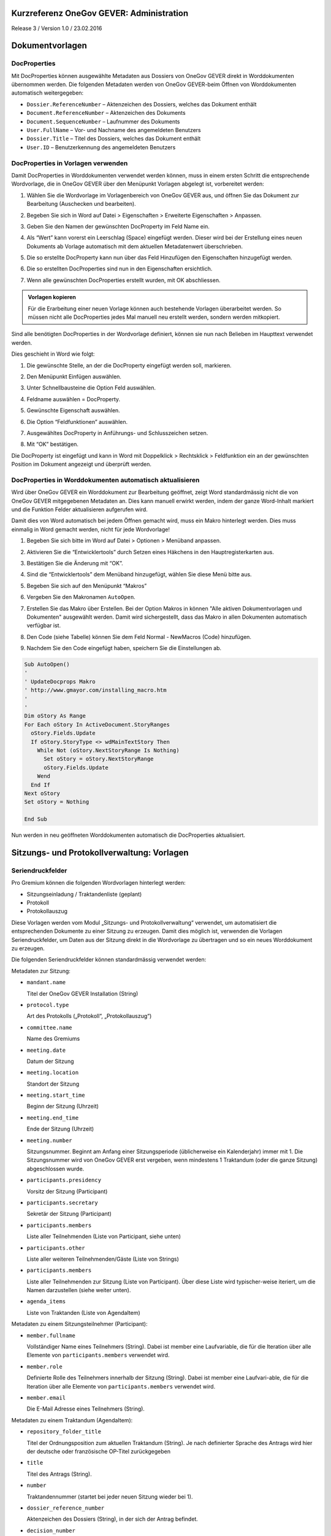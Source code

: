 Kurzreferenz OneGov GEVER: Administration
=========================================

Release 3 / Version 1.0 / 23.02.2016

Dokumentvorlagen
================

DocProperties
-------------

Mit DocProperties können ausgewählte Metadaten aus Dossiers von OneGov GEVER
direkt in Worddokumenten übernommen werden. Die folgenden Metadaten werden von
OneGov GEVER-beim Öffnen von Worddokumenten automatisch weitergegeben:

- ``Dossier.ReferenceNumber`` – Aktenzeichen des Dossiers, welches das Dokument
  enthält

- ``Document.ReferenceNumber`` – Aktenzeichen des Dokuments

- ``Document.SequenceNumber`` – Laufnummer des Dokuments

- ``User.FullName`` – Vor- und Nachname des angemeldeten Benutzers

- ``Dossier.Title`` – Titel des Dossiers, welches das Dokument enthält

- ``User.ID`` – Benutzerkennung des angemeldeten Benutzers

DocProperties in Vorlagen verwenden
-----------------------------------

Damit DocProperties in Worddokumenten verwendet werden können, muss in einem
ersten Schritt die entsprechende Wordvorlage, die in OneGov GEVER über den
Menüpunkt Vorlagen abgelegt ist, vorbereitet werden:

1. Wählen Sie die Wordvorlage im Vorlagenbereich von OneGov GEVER aus, und
   öffnen Sie das Dokument zur Bearbeitung (Auschecken und bearbeiten).

2. Begeben Sie sich in Word auf Datei > Eigenschaften > Erweiterte
   Eigenschaften > Anpassen.

3. Geben Sie den Namen der gewünschten DocProperty im Feld Name ein.

4. Als “Wert” kann vorerst ein Leerschlag (Space) eingefügt werden. Dieser
   wird bei der Erstellung eines neuen Dokuments ab Vorlage automatisch mit
   dem aktuellen Metadatenwert überschrieben.

5. Die so erstellte DocProperty kann nun über das Feld Hinzufügen den
   Eigenschaften hinzugefügt werden.

   |docprops-3|

6. Die so erstellten DocProperties sind nun in den Eigenschaften ersichtlich.

7. Wenn alle gewünschten DocProperties erstellt wurden, mit OK abschliessen.

   |docprops-4|


.. admonition:: Vorlagen kopieren

   Für die Erarbeitung einer neuen Vorlage können auch bestehende Vorlagen
   überarbeitet werden. So müssen nicht alle DocProperties jedes Mal manuell
   neu erstellt werden, sondern werden mitkopiert.

Sind alle benötigten DocProperties in der Wordvorlage definiert, können sie
nun nach Belieben im Haupttext verwendet werden.

Dies geschieht in Word wie folgt:

1. Die gewünschte Stelle, an der die DocProperty eingefügt werden soll,
   markieren.

   |docprops-5|

2. Den Menüpunkt Einfügen auswählen.

3. Unter Schnellbausteine die Option Feld auswählen.

   |docprops-6|

4. Feldname auswählen = DocProperty.

5. Gewünschte Eigenschaft auswählen.

6. Die Option “Feldfunktionen” auswählen.

   |docprops-7|

7. Ausgewähltes DocProperty in Anführungs- und Schlusszeichen setzen.

8. Mit “OK” bestätigen.

   |docprops-8|

Die DocProperty ist eingefügt und kann in Word mit Doppelklick > Rechtsklick
> Feldfunktion ein an der gewünschten Position im Dokument angezeigt und
überprüft werden.

|docprops-9|

DocProperties in Worddokumenten automatisch aktualisieren
---------------------------------------------------------

Wird über OneGov GEVER ein Worddokument zur Bearbeitung geöffnet, zeigt Word
standardmässig nicht die von OneGov GEVER mitgegebenen Metadaten an. Dies kann
manuell erwirkt werden, indem der ganze Word-Inhalt markiert und die Funktion
Felder aktualisieren aufgerufen wird.

Damit dies von Word automatisch bei jedem Öffnen gemacht wird, muss ein Makro
hinterlegt werden. Dies muss einmalig in Word gemacht werden, nicht für jede
Wordvorlage!

1. Begeben Sie sich bitte im Word auf Datei > Optionen > Menüband anpassen.

2. Aktivieren Sie die “Entwicklertools” durch Setzen eines Häkchens in den
   Hauptregisterkarten aus.

   |docprops-10|

3. Bestätigen Sie die Änderung mit “OK”.

   |docprops-11|

4. Sind die “Entwicklertools” dem Menüband hinzugefügt, wählen Sie diese Menü
   bitte aus.

   |docprops-12|

5. Begeben Sie sich auf den Menüpunkt “Makros”

   |docprops-13|

6. Vergeben Sie den Makronamen ``AutoOpen``.

   |docprops-14|

7. Erstellen Sie das Makro über Erstellen. Bei der Option Makros in können
   "Alle aktiven Dokumentvorlagen und Dokumenten" ausgewählt werden. Damit
   wird sichergestellt, dass das Makro in allen Dokumenten automatisch
   verfügbar ist.

8. Den Code (siehe Tabelle) können Sie dem Feld Normal - NewMacros (Code)
   hinzufügen.

   |docprops-15|

9. Nachdem Sie den Code eingefügt haben, speichern Sie die Einstellungen ab.

.. sourcecode:: vb.net

  Sub AutoOpen()
  '
  ' UpdateDocprops Makro
  ' http://www.gmayor.com/installing_macro.htm
  '
  '
  Dim oStory As Range
  For Each oStory In ActiveDocument.StoryRanges
    oStory.Fields.Update
    If oStory.StoryType <> wdMainTextStory Then
      While Not (oStory.NextStoryRange Is Nothing)
        Set oStory = oStory.NextStoryRange
        oStory.Fields.Update
      Wend
    End If
  Next oStory
  Set oStory = Nothing

  End Sub

Nun werden in neu geöffneten Worddokumenten automatisch die DocProperties
aktualisiert.

.. |docprops-3| image:: ../_static/img/kurzref_adm_docprops_3.png
.. |docprops-4| image:: ../_static/img/kurzref_adm_docprops_4.png
.. |docprops-5| image:: ../_static/img/kurzref_adm_docprops_5.png
.. |docprops-6| image:: ../_static/img/kurzref_adm_docprops_6.png
.. |docprops-7| image:: ../_static/img/kurzref_adm_docprops_7.png
.. |docprops-8| image:: ../_static/img/kurzref_adm_docprops_8.png
.. |docprops-9| image:: ../_static/img/kurzref_adm_docprops_9.png
.. |docprops-10| image:: ../_static/img/kurzref_adm_docprops_10.png
.. |docprops-11| image:: ../_static/img/kurzref_adm_docprops_11.png
.. |docprops-12| image:: ../_static/img/kurzref_adm_docprops_12.png
.. |docprops-13| image:: ../_static/img/kurzref_adm_docprops_13.png
.. |docprops-14| image:: ../_static/img/kurzref_adm_docprops_14.png
.. |docprops-15| image:: ../_static/img/kurzref_adm_docprops_15.png


Sitzungs- und Protokollverwaltung: Vorlagen
===========================================

Seriendruckfelder
-----------------

Pro Gremium können die folgenden Wordvorlagen hinterlegt werden:

- Sitzungseinladung / Traktandenliste (geplant)
- Protokoll
- Protokollauszug

Diese Vorlagen werden vom Modul „Sitzungs- und Protokollverwaltung“ verwendet,
um automatisiert die entsprechenden Dokumente zu einer Sitzung zu erzeugen.
Damit dies möglich ist, verwenden die Vorlagen Seriendruckfelder, um Daten aus
der Sitzung direkt in die Wordvorlage zu übertragen und so ein neues
Worddokument zu erzeugen.

Die folgenden Seriendruckfelder können standardmässig verwendet werden:

Metadaten zur Sitzung:

- ``mandant.name``

  Titel der OneGov GEVER Installation (String)

- ``protocol.type``

  Art des Protokolls („Protokoll“, „Protokollauszug“)

- ``committee.name``

  Name des Gremiums

- ``meeting.date``

  Datum der Sitzung

- ``meeting.location``

  Standort der Sitzung


- ``meeting.start_time``

  Beginn der Sitzung (Uhrzeit)

- ``meeting.end_time``

  Ende der Sitzung (Uhrzeit)

- ``meeting.number``

  Sitzungsnummer. Beginnt am Anfang einer Sitzungsperiode (üblicherweise ein
  Kalenderjahr) immer mit 1. Die Sitzungsnummer wird von OneGov GEVER erst
  vergeben, wenn mindestens 1 Traktandum (oder die ganze Sitzung)
  abgeschlossen wurde.

- ``participants.presidency``

  Vorsitz der Sitzung (Participant)

- ``participants.secretary``

  Sekretär der Sitzung (Participant)

- ``participants.members``

  Liste aller Teilnehmenden (Liste von Participant, siehe unten)

- ``participants.other``

  Liste aller weiteren Teilnehmenden/Gäste (Liste von Strings)

- ``participants.members``

  Liste aller Teilnehmenden zur Sitzung (Liste von Participant). Über diese
  Liste wird typischer-weise iteriert, um die Namen darzustellen (siehe weiter
  unten).

- ``agenda_items``

  Liste von Traktanden (Liste von AgendaItem)


Metadaten zu einem Sitzungsteilnehmer (Participant):

- ``member.fullname``

  Vollständiger Name eines Teilnehmers (String). Dabei ist member eine
  Laufvariable, die für die Iteration über alle Elemente von
  ``participants.members`` verwendet wird.

- ``member.role``

  Definierte Rolle des Teilnehmers innerhalb der Sitzung (String). Dabei ist
  member eine Laufvari-able, die für die Iteration über alle Elemente von
  ``participants.members`` verwendet wird.

- ``member.email``

  Die E-Mail Adresse eines Teilnehmers (String).


Metadaten zu einem Traktandum (AgendaItem):

- ``repository_folder_title``

  Titel der Ordnungsposition zum aktuellen Traktandum (String). Je nach
  definierter Sprache des Antrags wird hier der deutsche oder französische
  OP-Titel zurückgegeben

- ``title``

  Titel des Antrags (String).

- ``number``

  Traktandennummer (startet bei jeder neuen Sitzung wieder bei 1).

- ``dossier_reference_number``

  Aktenzeichen des Dossiers (String), in der sich der Antrag befindet.

- ``decision_number``

  Beschlussnummer (String). Diese Nummer wird von der Sitzungs- und
  Protokollverwaltung auto-matisch vergeben, wobei die Nummerierung jeweils
  bei Anfang einer neuen Sitzungsperiode (üb-licherweise ein Kalendarjahr)
  wieder bei 1 beginnt.

- ``is_paragraph``

  Gibt an, ob es sich um einen Abschnitt handelt oder nicht (Boolean).

- ``legal_basis``

  Rechtsgrundlage des Antrags (Text).

- ``initial_position``

  Ausgangslage des Antrags (Text).

- ``considerations``

  Erwägungen zum Antrag (Text).

- ``proposed_action``

  Text des Antrags (Text).

- ``discussion``

  Diskussion während der Sitzung zum Antrag (Text).

- ``decision``

  Beschluss zum Antrag gemäss Sitzung (Text).

- ``disclose_to``

  Zu eröffnen an (Text).

- ``copy_for_attention``

  Kopie geht an (Text).

- ``publish_in``

  Zu veröffentlichen in (Text).

Seriendruckfelder in Sablon-Vorlagen verwenden
----------------------------------------------

Um über eine Liste von Einträge iterieren zu können, muss dies in der
Wordvorlage über die folgenden Felder (in eckigen Klammern) gesteuert werden:

.. code-block:: none

    [<liste>:each(member)]
    ...
    [<liste>:endEach]

wobei ``<liste>`` einem Metadatum vom Typ Liste entspricht, also z.B.
``participants``.
Der Text zwischen den beiden Seriendruckfeldern (angedeutet durch ...) wird
dabei bei jedem Schleifendurchlauf neu im erzeugten Word eingefügt.
Damit der Inhalt eines Metadatums in einer Vorlage eingefügt wird, muss im
Seriendruckfeld dem Namen des gewünschten Metadatums ein Gleichheitszeichen
(``=``) vorangestellt werden, z.B. liefert ``[=meeting.date]`` das
Sitzungsdatum, das an der entsprechenden Stelle in der Wordvorlage eingefügt
wird.

Zusätzlich können Kommentare in der Wordvorlage hinterlegt werden, die in den
generierten Worddokumenten (Protokoll, Protokollauszug) nicht mitgegeben
werden. Kommentare müssen dazu zwischen die Felder ``comment`` und
``endComment`` befinden.

Eine Dokumentation der DSL findet man unter: https://github.com/senny/sablon#conditionals
Beispiele einer Sablon Datei findet man unter: https://github.com/senny/sablon#examples

Debugging von Sablon-Vorlagen
-----------------------------

Einem Manager stehen die folgenden Plone-Views zum Debugging der Vorlagen zur
Verfügung:

- Inhaltstyp Sablon-Vorlage: ``fill_meeting_template`` füllt Beispieldaten einer
  Sitzung in die Sablon-Vorlage ein. Probleme mit der Syntax der
  Formatierungs-DSL werden so schnell ersichtlich.

- Inhaltstyp Sitzung: ``download_protocol_json`` ermöglicht es, das JSON File
  herunterzuladen, das zum Generieren des Dokuments aus der Sablon-Vorlage
  verwendet wird.

- Inhaltstyp Sitzung: ``download_generated_protocol`` ermöglicht es, ein
  Protokoll einer Sitzung zu generieren und herunterzuladen, ohne dass das
  bestehende Protokoll (das im GEVER abgelegte Dokument) verändert wird.

Einstellung Listen in Word-Styles
---------------------------------

In den Sitzungs- und Protokollverwaltungs-Dokumenten können Bullet-Lists (unordered) sowie Numbered-Lists (ordered) erstellt werden. Diese müssen vorgängig in den Word-Styles definiert werden, damit diese dann in den automatisch generierten Protokollen aus OneGov GEVER korrekt angezeigt werden. Diese kann
folgendermassen eingestellt werden:

- Gehen Sie auf Format / Style...

- Klicken Sie bei „List“ auf „All Styles“

|lists-1|

- Wir stellen zuerst die Number-List ein. Daher wählen Sie oben bei „Styles“ in der Liste „List Number“ an und klicken Sie anschliessend auf Bearbeiten/Modify.

|lists-2|

- Es öffnet sich eine neue Maske. Zuunterst finden Sie das Dropdown „Format“. Wählen Sie dort Numbering an, um die weiteren Einstellungen vorzunehmen.

|lists-3|

- In der neuen Maske wählen Sie unter „Outlined Numbered“ die unten blau umrandete Aufzählungs-Liste aus. Bestätigen Sie zweimal mit „OK“ (Bei der Maske „Bullets and Numbering“ sowie bei „Modify Style.)

|lists-4|

- Nun stellen wir die Bullet-List ein. Unter „List“ wählen Sie wieder „All Styles“ an, oben können Sie „List Bullet“ anwählen und klicken anschliessend wieder auf Modify/Bearbeiten.

- Unter „Outline Numbered“ wählen Sie die unten im Printscreen blau umrandete Liste. Klicken Sie anschliessend auf Customize/Anpassen.

|lists-5|

- Wie Sie sehen können, wird per Default pro Level ein anderes Sonderzeichen eingesetzt. Zur Vereinheitlichung können Sie nun auf jedem Level jeweils unter „Number style“ den kleinen Bullet-Point anwählen. Bestätigen Sie wieder zweimal mit „OK“. (Bei „Customize und Bullets and Numbering“, bei „Bullets and Numbering“ sowie bei „Modify Style“.)

|lists-6|

- Wenn Sie wieder auf der Übersicht sind, sehen Sie, dass die „List Number“ sowie die „List Bullet“ nun in den „Styles in Use“-Liste sind. Zum Abschluss können Sie die beiden neuen Listen-Einstellungen noch mit „Apply/Anwenden“ bestätigen.

.. |lists-1| image:: ../_static/img/kurzref_adm_lists_1.png
.. |lists-2| image:: ../_static/img/kurzref_adm_lists_2.png
.. |lists-3| image:: ../_static/img/kurzref_adm_lists_3.png
.. |lists-4| image:: ../_static/img/kurzref_adm_lists_4.png
.. |lists-5| image:: ../_static/img/kurzref_adm_lists_5.png
.. |lists-6| image:: ../_static/img/kurzref_adm_lists_6.png
